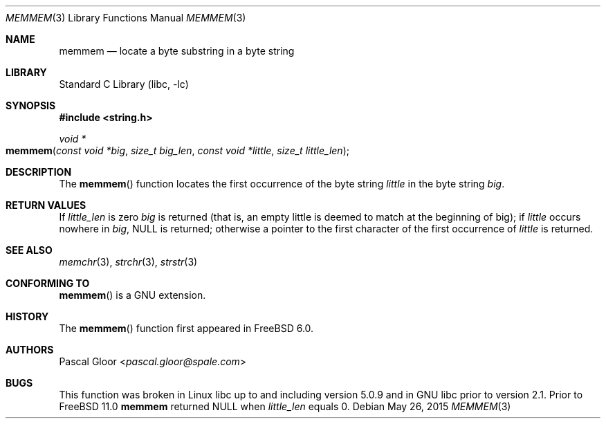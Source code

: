 .\" Copyright (c) 2005 Pascal Gloor <pascal.gloor@spale.com>
.\"
.\" Redistribution and use in source and binary forms, with or without
.\" modification, are permitted provided that the following conditions
.\" are met:
.\" 1. Redistributions of source code must retain the above copyright
.\"    notice, this list of conditions and the following disclaimer.
.\" 2. Redistributions in binary form must reproduce the above copyright
.\"    notice, this list of conditions and the following disclaimer in the
.\"    documentation and/or other materials provided with the distribution.
.\" 3. The name of the author may not be used to endorse or promote
.\"    products derived from this software without specific prior written
.\"    permission.
.\"
.\" THIS SOFTWARE IS PROVIDED BY THE AUTHOR AND CONTRIBUTORS ``AS IS'' AND
.\" ANY EXPRESS OR IMPLIED WARRANTIES, INCLUDING, BUT NOT LIMITED TO, THE
.\" IMPLIED WARRANTIES OF MERCHANTABILITY AND FITNESS FOR A PARTICULAR PURPOSE
.\" ARE DISCLAIMED.  IN NO EVENT SHALL THE AUTHOR OR CONTRIBUTORS BE LIABLE
.\" FOR ANY DIRECT, INDIRECT, INCIDENTAL, SPECIAL, EXEMPLARY, OR CONSEQUENTIAL
.\" DAMAGES (INCLUDING, BUT NOT LIMITED TO, PROCUREMENT OF SUBSTITUTE GOODS
.\" OR SERVICES; LOSS OF USE, DATA, OR PROFITS; OR BUSINESS INTERRUPTION)
.\" HOWEVER CAUSED AND ON ANY THEORY OF LIABILITY, WHETHER IN CONTRACT, STRICT
.\" LIABILITY, OR TORT (INCLUDING NEGLIGENCE OR OTHERWISE) ARISING IN ANY WAY
.\" OUT OF THE USE OF THIS SOFTWARE, EVEN IF ADVISED OF THE POSSIBILITY OF
.\" SUCH DAMAGE.
.\"
.\" $FreeBSD: releng/11.1/lib/libc/string/memmem.3 283584 2015-05-26 21:16:07Z emaste $
.\"
.Dd May 26, 2015
.Dt MEMMEM 3
.Os
.Sh NAME
.Nm memmem
.Nd "locate a byte substring in a byte string"
.Sh LIBRARY
.Lb libc
.Sh SYNOPSIS
.In string.h
.Ft "void *"
.Fo memmem
.Fa "const void *big" "size_t big_len"
.Fa "const void *little" "size_t little_len"
.Fc
.Sh DESCRIPTION
The
.Fn memmem
function
locates the first occurrence of the byte string
.Fa little
in the byte string
.Fa big .
.Sh RETURN VALUES
If
.Fa little_len
is zero
.Fa big
is returned (that is, an empty little is deemed to match at the beginning of
big);
if
.Fa little
occurs nowhere in
.Fa big ,
.Dv NULL
is returned;
otherwise a pointer to the first character of the first occurrence of
.Fa little
is returned.
.Sh SEE ALSO
.Xr memchr 3 ,
.Xr strchr 3 ,
.Xr strstr 3
.Sh CONFORMING TO
.Fn memmem
is a GNU extension.
.Sh HISTORY
The
.Fn memmem
function first appeared in
.Fx 6.0 .
.Sh AUTHORS
.An Pascal Gloor Aq Mt pascal.gloor@spale.com
.Sh BUGS
This function was broken in Linux libc up to and including version 5.0.9
and in GNU libc prior to version 2.1.
Prior to
.Fx 11.0
.Nm
returned
.Dv NULL
when
.Fa little_len
equals 0.
